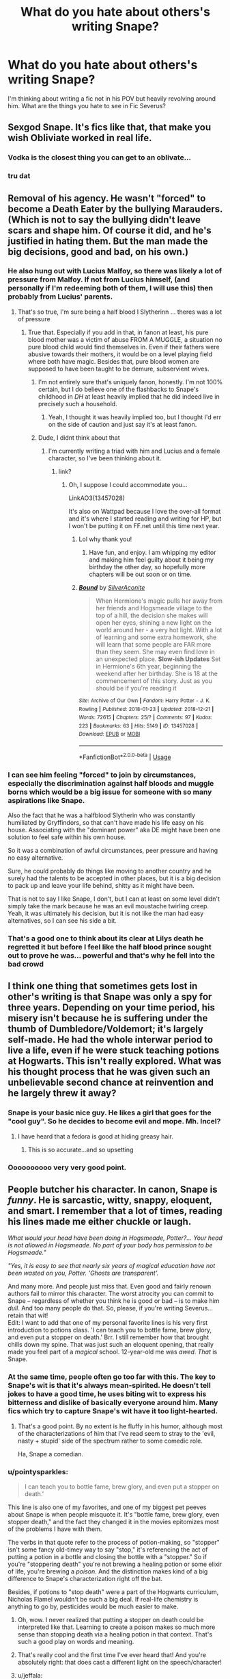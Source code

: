 #+TITLE: What do you hate about others's writing Snape?

* What do you hate about others's writing Snape?
:PROPERTIES:
:Author: ProclaimerofHeroes
:Score: 20
:DateUnix: 1548376491.0
:DateShort: 2019-Jan-25
:END:
I'm thinking about writing a fic not in his POV but heavily revolving around him. What are the things you hate to see in Fic Severus?


** Sexgod Snape. It's fics like that, that make you wish Obliviate worked in real life.
:PROPERTIES:
:Author: LittenInAScarf
:Score: 21
:DateUnix: 1548384338.0
:DateShort: 2019-Jan-25
:END:

*** Vodka is the closest thing you can get to an oblivate...
:PROPERTIES:
:Author: Hellstrike
:Score: 6
:DateUnix: 1548425465.0
:DateShort: 2019-Jan-25
:END:


*** tru dat
:PROPERTIES:
:Author: ProclaimerofHeroes
:Score: 2
:DateUnix: 1548384366.0
:DateShort: 2019-Jan-25
:END:


** Removal of his agency. He wasn't "forced" to become a Death Eater by the bullying Marauders. (Which is not to say the bullying didn't leave scars and shape him. Of course it did, and he's justified in hating them. But the man made the big decisions, good and bad, on his own.)
:PROPERTIES:
:Score: 33
:DateUnix: 1548377238.0
:DateShort: 2019-Jan-25
:END:

*** He also hung out with Lucius Malfoy, so there was likely a lot of pressure from Malfoy. If not from Lucius himself, (and personally if I'm redeeming both of them, I will use this) then probably from Lucius' parents.
:PROPERTIES:
:Author: Sigyn99
:Score: 9
:DateUnix: 1548377472.0
:DateShort: 2019-Jan-25
:END:

**** That's so true, I'm sure being a half blood I Slytherinn ... theres was a lot of pressure
:PROPERTIES:
:Author: ProclaimerofHeroes
:Score: 5
:DateUnix: 1548377784.0
:DateShort: 2019-Jan-25
:END:

***** True that. Especially if you add in that, in fanon at least, his pure blood mother was a victim of abuse FROM A MUGGLE, a situation no pure blood child would find themselves in. Even if their fathers were abusive towards their mothers, it would be on a level playing field where both have magic. Besides that, pure blood women are supposed to have been taught to be demure, subservient wives.
:PROPERTIES:
:Author: Sigyn99
:Score: 10
:DateUnix: 1548378399.0
:DateShort: 2019-Jan-25
:END:

****** I'm not entirely sure that's uniquely fanon, honestly. I'm not 100% certain, but I do believe one of the flashbacks to Snape's childhood in /DH/ at least heavily implied that he did indeed live in precisely such a household.
:PROPERTIES:
:Author: EurwenPendragon
:Score: 6
:DateUnix: 1548437820.0
:DateShort: 2019-Jan-25
:END:

******* Yeah, I thought it was heavily implied too, but I thought I'd err on the side of caution and just say it's at least fanon.
:PROPERTIES:
:Author: Sigyn99
:Score: 1
:DateUnix: 1548449948.0
:DateShort: 2019-Jan-26
:END:


****** Dude, I didnt think about that
:PROPERTIES:
:Author: ProclaimerofHeroes
:Score: 3
:DateUnix: 1548378450.0
:DateShort: 2019-Jan-25
:END:

******* I'm currently writing a triad with him and Lucius and a female character, so I've been thinking about it.
:PROPERTIES:
:Author: Sigyn99
:Score: 1
:DateUnix: 1548378660.0
:DateShort: 2019-Jan-25
:END:

******** link?
:PROPERTIES:
:Author: ProclaimerofHeroes
:Score: 1
:DateUnix: 1548378815.0
:DateShort: 2019-Jan-25
:END:

********* Oh, I suppose I could accommodate you...

LinkAO3(13457028)

It's also on Wattpad because I love the over-all format and it's where I started reading and writing for HP, but I won't be putting it on FF.net until this time next year.
:PROPERTIES:
:Author: Sigyn99
:Score: 2
:DateUnix: 1548378928.0
:DateShort: 2019-Jan-25
:END:

********** Lol why thank you!
:PROPERTIES:
:Author: ProclaimerofHeroes
:Score: 2
:DateUnix: 1548378957.0
:DateShort: 2019-Jan-25
:END:

*********** Have fun, and enjoy. I am whipping my editor and making him feel guilty about it being my birthday the other day, so hopefully more chapters will be out soon or on time.
:PROPERTIES:
:Author: Sigyn99
:Score: 2
:DateUnix: 1548379007.0
:DateShort: 2019-Jan-25
:END:


********** [[https://archiveofourown.org/works/13457028][*/Bound/*]] by [[https://www.archiveofourown.org/users/SilverAconite/pseuds/SilverAconite][/SilverAconite/]]

#+begin_quote
  When Hermione's magic pulls her away from her friends and Hogsmeade village to the top of a hill, the decision she makes will open her eyes, shining a new light on the world around her - a very hot light. With a lot of learning and some extra homework, she will learn that some people are FAR more than they seem. She may even find love in an unexpected place. **Slow-ish Updates** Set in Hermione's 6th year, beginning the weekend after her birthday. She is 18 at the commencement of this story. Just as you should be if you're reading it
#+end_quote

^{/Site/:} ^{Archive} ^{of} ^{Our} ^{Own} ^{*|*} ^{/Fandom/:} ^{Harry} ^{Potter} ^{-} ^{J.} ^{K.} ^{Rowling} ^{*|*} ^{/Published/:} ^{2018-01-23} ^{*|*} ^{/Updated/:} ^{2018-12-21} ^{*|*} ^{/Words/:} ^{72615} ^{*|*} ^{/Chapters/:} ^{25/?} ^{*|*} ^{/Comments/:} ^{97} ^{*|*} ^{/Kudos/:} ^{223} ^{*|*} ^{/Bookmarks/:} ^{63} ^{*|*} ^{/Hits/:} ^{5149} ^{*|*} ^{/ID/:} ^{13457028} ^{*|*} ^{/Download/:} ^{[[https://archiveofourown.org/downloads/Si/SilverAconite/13457028/Bound.epub?updated_at=1547791341][EPUB]]} ^{or} ^{[[https://archiveofourown.org/downloads/Si/SilverAconite/13457028/Bound.mobi?updated_at=1547791341][MOBI]]}

--------------

*FanfictionBot*^{2.0.0-beta} | [[https://github.com/tusing/reddit-ffn-bot/wiki/Usage][Usage]]
:PROPERTIES:
:Author: FanfictionBot
:Score: 1
:DateUnix: 1548378942.0
:DateShort: 2019-Jan-25
:END:


*** I can see him feeling "forced" to join by circumstances, especially the discrimination against half bloods and muggle borns which would be a big issue for someone with so many aspirations like Snape.

Also the fact that he was a halfblood Slytherin who was constantly humiliated by Gryffindors, so that can't have made his life easy on his house. Associating with the "dominant power" aka DE might have been one solution to feel safe within his own house.

So it was a combination of awful circumstances, peer pressure and having no easy alternative.

Sure, he could probably do things like moving to another country and he surely had the talents to be accepted in other places, but it is a big decision to pack up and leave your life behind, shitty as it might have been.

That is not to say I like Snape, I don't, but I can at least on some level didn't simply take the mark because he was an evil moustache twirling creep. Yeah, it was ultimately his decision, but it is not like the man had easy alternatives, so I can see his side a bit.
:PROPERTIES:
:Author: NaoSouONight
:Score: 9
:DateUnix: 1548388981.0
:DateShort: 2019-Jan-25
:END:


*** That's a good one to think about its clear at Lilys death he regretted it but before I feel like the half blood prince sought out to prove he was... powerful and that's why he fell into the bad crowd
:PROPERTIES:
:Author: ProclaimerofHeroes
:Score: 0
:DateUnix: 1548377403.0
:DateShort: 2019-Jan-25
:END:


** I think one thing that sometimes gets lost in other's writing is that Snape was only a spy for three years. Depending on your time period, his misery isn't because he is suffering under the thumb of Dumbledore/Voldemort; it's largely self-made. He had the whole interwar period to live a life, even if he were stuck teaching potions at Hogwarts. This isn't really explored. What was his thought process that he was given such an unbelievable second chance at reinvention and he largely threw it away?
:PROPERTIES:
:Author: darlingdaaaarling
:Score: 32
:DateUnix: 1548379683.0
:DateShort: 2019-Jan-25
:END:

*** Snape is your basic nice guy. He likes a girl that goes for the "cool guy". So he decides to become evil and mope. Mh. Incel?
:PROPERTIES:
:Author: NyGiLu
:Score: 12
:DateUnix: 1548410471.0
:DateShort: 2019-Jan-25
:END:

**** I have heard that a fedora is good at hiding greasy hair.
:PROPERTIES:
:Author: Hellstrike
:Score: 7
:DateUnix: 1548425401.0
:DateShort: 2019-Jan-25
:END:

***** This is so accurate...and so upsetting
:PROPERTIES:
:Author: darlingdaaaarling
:Score: 1
:DateUnix: 1548431275.0
:DateShort: 2019-Jan-25
:END:


*** Oooooooooo very very good point.
:PROPERTIES:
:Author: ProclaimerofHeroes
:Score: 2
:DateUnix: 1548379744.0
:DateShort: 2019-Jan-25
:END:


** People butcher his character. In canon, Snape is /funny/. He is sarcastic, witty, snappy, eloquent, and smart. I remember that a lot of times, reading his lines made me either chuckle or laugh.

/What would your head have been doing in Hogsmeade, Potter?... Your head is not allowed in Hogsmeade. No part of your body has permission to be Hogsmeade."/

/"Yes, it is easy to see that nearly six years of magical education have not been wasted on you, Potter. 'Ghosts are transparent'./

And many more. And people just miss that. Even good and fairly renown authors fail to mirror this character. The worst atrocity you can commit to Snape -- regardless of whether you think he is good or bad -- is to make him /dull/. And too many people do that. So, please, if you're writing Severus...retain that wit!\\
Edit: I want to add that one of my personal favorite lines is his very first introduction to potions class. 'I can teach you to bottle fame, brew glory, and even put a stopper on death.' Brr. I still remember how that brought chills down my spine. That was just such an eloquent opening, that really made you feel part of a /magical/ school. 12-year-old me was /awed/. /That/ is Snape.
:PROPERTIES:
:Author: Boris_The_Unbeliever
:Score: 53
:DateUnix: 1548382221.0
:DateShort: 2019-Jan-25
:END:

*** At the same time, people often go too far with this. The key to Snape's wit is that it's always mean-spirited. He doesn't tell jokes to have a good time, he uses biting wit to express his bitterness and dislike of basically everyone around him. Many fics which try to capture Snape's wit have it too light-hearted.
:PROPERTIES:
:Author: Taure
:Score: 28
:DateUnix: 1548402667.0
:DateShort: 2019-Jan-25
:END:

**** That's a good point. By no extent is he fluffy in his humor, although most of the characterizations of him that I've read seem to stray to the 'evil, nasty + stupid' side of the spectrum rather to some comedic role.

Ha, Snape a comedian.
:PROPERTIES:
:Author: Boris_The_Unbeliever
:Score: 2
:DateUnix: 1548431607.0
:DateShort: 2019-Jan-25
:END:


*** u/pointysparkles:
#+begin_quote
  I can teach you to bottle fame, brew glory, and even put a stopper on death.'
#+end_quote

This line is also one of my favorites, and one of my biggest pet peeves about Snape is when people misquote it. It's "bottle fame, brew glory, even stopper death," and the fact they changed it in the movies epitomizes most of the problems I have with them.

The verbs in that quote refer to the process of potion-making, so "stopper" isn't some fancy old-timey way to say "stop," it's referencing the act of putting a potion in a bottle and closing the bottle with a "stopper." So if you're "stoppering death" you're not brewing a healing potion or some elixir of life, you're brewing a /poison/. And the distinction makes kind of a big difference to Snape's characterization right off the bat.

Besides, if potions to "stop death" were a part of the Hogwarts curriculum, Nicholas Flamel wouldn't be such a big deal. If real-life chemistry is anything to go by, pesticides would be much easier to make.
:PROPERTIES:
:Author: pointysparkles
:Score: 30
:DateUnix: 1548387304.0
:DateShort: 2019-Jan-25
:END:

**** Oh, wow. I never realized that putting a stopper on death could be interpreted like that. Learning to create a poison makes so much more sense than stopping death via a healing potion in that context. That's such a good play on words and meaning.
:PROPERTIES:
:Author: dehue
:Score: 7
:DateUnix: 1548388644.0
:DateShort: 2019-Jan-25
:END:


**** That's really cool and the first time I've ever heard that! And you're absolutely right: that does cast a different light on the speech/character!
:PROPERTIES:
:Author: Boris_The_Unbeliever
:Score: 5
:DateUnix: 1548388992.0
:DateShort: 2019-Jan-25
:END:


**** u/jeffala:
#+begin_quote
  so "stopper" isn't some fancy old-timey way to say "stop,"
#+end_quote

Did people actually think this?

To stopper is to contain. To "put a stopper on" something is to prevent it or slow it down.
:PROPERTIES:
:Author: jeffala
:Score: 2
:DateUnix: 1548431558.0
:DateShort: 2019-Jan-25
:END:

***** I've been having this argument with people for almost two decades now, so yes.

I blame the movie for screwing up that line and completely changing the meaning for /absolutely no reason/.
:PROPERTIES:
:Author: pointysparkles
:Score: 4
:DateUnix: 1548432249.0
:DateShort: 2019-Jan-25
:END:


***** I first read the books when I wasn't even 10. "Stopper" was completely unknown to my vocabulary at the time. It's reasonable to assume it's an archaic way of saying "stop", especially given the general aesthetic of the wizarding world coupled with the logic of children.
:PROPERTIES:
:Author: ParanoidDrone
:Score: 1
:DateUnix: 1548432346.0
:DateShort: 2019-Jan-25
:END:


**** I feel like it can be read either as poisons or healing potions though because healing potions are a thing and canon has Hermione have to take a bunch of potions after the ministry fight for instance.
:PROPERTIES:
:Author: Garanar
:Score: 0
:DateUnix: 1548451528.0
:DateShort: 2019-Jan-26
:END:


*** This is easily my favorite part of Snape's character. He has a kind of biting, sarcastic wit that reminds me of a less-angry George Carlin(especially the post-90s Carlin), which I find most fanfics I have read that prominently feature him get wrong by either making /too/ mean-spirited, or more commonly not mean-spirited enough - depending on if he's being portrayed in a protagonistic or antagonistic role. Sadly, I don't have any examples offhand.
:PROPERTIES:
:Author: EurwenPendragon
:Score: 6
:DateUnix: 1548437980.0
:DateShort: 2019-Jan-25
:END:


*** So much this. I absolutely love his dialogue and humour in canon. It's so rare to come across fics that actually manage to capture that part of his character.

He is often written as either a complete bastard with no redeeming qualities or a boring caring, tortured person who has no issues whatsoever. Snape without his sarcasm and wit is just not right.
:PROPERTIES:
:Author: dehue
:Score: 12
:DateUnix: 1548384381.0
:DateShort: 2019-Jan-25
:END:


*** I once read a wonderful HG/SS fic, Hermione came back to teach, it's a few years after the war, Snape is headmaster, and each of their interaction was so well written, so witty, so smart, it was amazing. It wasn't a very long fic, they'd eventually get past their bickering and realize that they're in love, etc. I can't find it anywhere, I don't remember the name, sadly. I post in this sub once a year to see if anybody know it, but I havent had any luck. Do you have any fics to recommend in the meantime ? Witty, smart, sarcastic Snape is the bets Snape.
:PROPERTIES:
:Author: Haelx
:Score: 7
:DateUnix: 1548420217.0
:DateShort: 2019-Jan-25
:END:

**** Sadly don't know any. And SS/HG pairing aren't exactly loved by this side :( Although there is the odd thread... Good luck to you, I hope you find it!
:PROPERTIES:
:Author: Boris_The_Unbeliever
:Score: 4
:DateUnix: 1548462373.0
:DateShort: 2019-Jan-26
:END:


*** [deleted]
:PROPERTIES:
:Score: 7
:DateUnix: 1548398716.0
:DateShort: 2019-Jan-25
:END:

**** Well, let's be honest, Snape kind of /is/ an asshole. But he's a complex and many-layered character, so him being an asshole is just one facet of his character...

...that said, I do agree that way too many fics do him a severe disservice by focusing exclusively on the fact that Snape's an asshole, and often make him even more of an asshole than he was to begin with.
:PROPERTIES:
:Author: EurwenPendragon
:Score: 4
:DateUnix: 1548438139.0
:DateShort: 2019-Jan-25
:END:

***** [deleted]
:PROPERTIES:
:Score: 2
:DateUnix: 1548438239.0
:DateShort: 2019-Jan-25
:END:

****** Ah. My bad, I missed the distinction.
:PROPERTIES:
:Author: EurwenPendragon
:Score: 2
:DateUnix: 1548438470.0
:DateShort: 2019-Jan-25
:END:


*** I nearly forgot those lines, great point!
:PROPERTIES:
:Author: ProclaimerofHeroes
:Score: 3
:DateUnix: 1548382303.0
:DateShort: 2019-Jan-25
:END:


*** I wouldn't exactly call his actions during the Shrieking Shack incident intelligent. Either mind-bogglingly stupid or suicidal.

"I suspect that Lupin is a werewolf. Better investigate what he is up to during the full moon after Black coincidentally spoke very loud about how to circumvent the security measures put there for my own protection. Did I mention that it's full moon?"
:PROPERTIES:
:Author: Hellstrike
:Score: 3
:DateUnix: 1548425109.0
:DateShort: 2019-Jan-25
:END:

**** He was a curious kid. Can't fault him for that. He didn't know what would happen, was simply eager to find out. Now, Sirius on the other hand... Sirius knew /exactly/ what would happen, although being a kid himself he probably didn't really appreciate the full consequences of his actions. Or maybe he did; he was a Black, after all.
:PROPERTIES:
:Author: Boris_The_Unbeliever
:Score: 10
:DateUnix: 1548432072.0
:DateShort: 2019-Jan-25
:END:

***** If you argue that one was a dumb teenager, you cannot argue that the other was not. I mean, it was a dick move at Sirius' part, but I doubt that he thought that Snape would actually be stupid enough to follow them, especially if he had his suspicions.
:PROPERTIES:
:Author: Hellstrike
:Score: 5
:DateUnix: 1548436098.0
:DateShort: 2019-Jan-25
:END:

****** Here's the quote from the book:\\
/"Severus was very interested in where I went every month." Lupin told Harry, Ron, and Hermione. "We were in the same year, you know, and we--- er---didn't like each other very much. He especially disliked James. Jealous, I think, of James's talent on the Quidditch field... anyway Snape had seen me crossing the grounds with Madam Pomfrey one evening as she led me toward the Whomping Willow to transform. Sirius thought it would be--- er---amusing, to tell Snape all he had to do was prod the knot on the tree trunk with a long stick, and he'd be able to get in after me. Well, of course, Snape tried it---if he'd got as far as this house, he'd have met a fully grown werewolf---..."/

it's very obvious that Sirius' intent was to goad Snape into going to the Shrieking Shack by piquing his interest. He did this on purpose.

Now, the most reasonable explanation to this is that Sirius wanted to spook Snape -- a kid suddenly confronted with a werewolf, who wouldn't be scared? -- but the even more obvious consequence of his actions is that Snape would have been grievously hurt or killed.

Whether Sirius thought it out that far, I don't know. He is, like a said, a kid, although once again, he has that Black blood.
:PROPERTIES:
:Author: Boris_The_Unbeliever
:Score: 7
:DateUnix: 1548436948.0
:DateShort: 2019-Jan-25
:END:


** I hate to see him portrayed as an excellent person with basically almost no bad character traits, especially in conjunction with James and Sirius bashing.... and to see his bad points glorified. I have a complicated relationship with Snape. He was brave and he did the right thing. But he also did a lot of wrong things. I by no means hate him, but I don't love him either. And if he's portrayed in any way that doesn't accurately present how conflicted he is as a person, how grey, I don't enjoy that.
:PROPERTIES:
:Author: jade_eyed_angel
:Score: 18
:DateUnix: 1548385506.0
:DateShort: 2019-Jan-25
:END:


** Over the top nastiness to everyone. Sure, he has his moment and can be absolutely nasty from time to time, but people often portray him like he's an angsty teenager insulting everyone just for attention.
:PROPERTIES:
:Author: XStatic15
:Score: 13
:DateUnix: 1548377206.0
:DateShort: 2019-Jan-25
:END:

*** how would you see him as a father?
:PROPERTIES:
:Author: ProclaimerofHeroes
:Score: 4
:DateUnix: 1548377314.0
:DateShort: 2019-Jan-25
:END:

**** Maybe similar to how he treats Draco and other slytherins. I don't see him as being affectionate or particularly close to any children, but I don't think he would ignore or abuse them either. He openly spoils and favors slytherins under him at Hogwarts disregarding their rule breaking and bad behavior.

The exception is if his son is Harry. I don't agree with fics that make him a great caring father for the one person he really goes out of his way to hate in canon.
:PROPERTIES:
:Author: dehue
:Score: 6
:DateUnix: 1548383846.0
:DateShort: 2019-Jan-25
:END:

***** Are we talking biologically here?

Cause the way I see it he hated Harry so much because he represented every one of his failures: driving Lily away, having his most hated rival step into what he thinks should be his role, and then failing to save her from his own actions. His appearance would especially be a punch in the gut, what with her eyes staring out of his former enemy's face.

Make Snape Harry's biological father and most of that gets thrown out the window. True, not all of it, depending on how he came to be the father, but I do think that the animosity would be significantly lessened.

Do I think he will suddenly become a caring person? No. Do I think he would act decently if Harry was adopted? The idea is laughable. Do I think he would be able to hate his and Lily's son? No, I do not.
:PROPERTIES:
:Author: memorijemand
:Score: 6
:DateUnix: 1548398077.0
:DateShort: 2019-Jan-25
:END:


**** It would depend on the circumstances. Is this during his time as a spy? He might just ship the wife and kid off to America then obliviate himself for their protection.

Hell, I could totally see Snape having a secret lover. Handing her a vial with his memories inside for the day that it's safe to return.
:PROPERTIES:
:Author: ForumWarrior
:Score: 3
:DateUnix: 1548378119.0
:DateShort: 2019-Jan-25
:END:

***** This would be during like the years Harry would be in school
:PROPERTIES:
:Author: ProclaimerofHeroes
:Score: 3
:DateUnix: 1548378188.0
:DateShort: 2019-Jan-25
:END:

****** Then he likely wouldn't be a father at all. If he had a kid then he wouldn't be in contact with his child or the mother. Too risky.
:PROPERTIES:
:Author: ForumWarrior
:Score: 4
:DateUnix: 1548378897.0
:DateShort: 2019-Jan-25
:END:

******* Hmmmmmmmm I shall think on this
:PROPERTIES:
:Author: ProclaimerofHeroes
:Score: 3
:DateUnix: 1548378925.0
:DateShort: 2019-Jan-25
:END:


**** I like that question. Honestly? I think Snape would show his child or children the affection he felt for Lily, without caring what people thought like he did with her. I cant imagine a survived Snape would make the mistake of caring about someone so much, and not having them know it. Now, as a young father? I'm not so sure there.
:PROPERTIES:
:Author: XStatic15
:Score: 4
:DateUnix: 1548377472.0
:DateShort: 2019-Jan-25
:END:

***** Man I dont want to reveal too much, I like your answer though..... urge!!!!
:PROPERTIES:
:Author: ProclaimerofHeroes
:Score: 3
:DateUnix: 1548377649.0
:DateShort: 2019-Jan-25
:END:

****** Haha, thanks! If you post anything, let me know! I've been looking for a snape fic to sink my time into.
:PROPERTIES:
:Author: XStatic15
:Score: 2
:DateUnix: 1548377754.0
:DateShort: 2019-Jan-25
:END:


** Fanon seems to love giving him an extreme. Either he is the poor, misunderstood, victim with a tragic unfair life where everything went wrong, or he's evil incarnate 2nd only to Voldemort himself. He's neither.
:PROPERTIES:
:Author: Fredrik1994
:Score: 3
:DateUnix: 1548459345.0
:DateShort: 2019-Jan-26
:END:


** Trying to redeem him. A good deed does not wash away a bad one, and no matter how you want to interpret canon, he voluntarily joined the magical Nazis and was happy to set up some family to die for the Dark Lord's favour. He didn't even defect because he was appealed by whatever he had to do to get into the inner circle, it was just Lily. He was obsessed with the wife of another man and made no secret out of it. He did not ask for her husband to be spared, something Voldemort easily could have done.

And he made no effort to be a better person afterwards, he abused his position to bully children in his care. He was Neville's bogart for fuck's sake. Snape, and not Bellatrix "I turned your parents into vegetables" Lestrange. He never changed, which is evident from the way he treats his students.

He can try to atone for his crimes, but he will never be redeemed. Without some major changes to the world, any redemption will either feel hollow or very forced (Jacobs Apples has this issue in every of their stories). Canon Snape chose his shady Death Eater friends over Lily, and that was before his worst memory. He chose his path by joining the Death Eaters and he only defected because he wanted revenge against them. He is not a nice person, he is an abusive arsehole who happens to be the enemy of the enemy.
:PROPERTIES:
:Author: Hellstrike
:Score: 34
:DateUnix: 1548377814.0
:DateShort: 2019-Jan-25
:END:

*** u/EurwenPendragon:
#+begin_quote
  He did not ask for her husband to be spared, something Voldemort easily could have done.
#+end_quote

That actually makes perfect sense when you consider that Snape and James /loathed/ one another. And Snape, much as I like him, is far from a selfless person.
:PROPERTIES:
:Author: EurwenPendragon
:Score: 7
:DateUnix: 1548438297.0
:DateShort: 2019-Jan-25
:END:

**** And even if he did want to spare him for Lily's sake (which I find unlikely, since this is before his turning), how would he even spin it to Voldemort?
:PROPERTIES:
:Author: Fredrik1994
:Score: 5
:DateUnix: 1548460021.0
:DateShort: 2019-Jan-26
:END:


*** I really like your thought process here.... what about a version of Snape that is kind of resigned to what he did do you know what I mean?
:PROPERTIES:
:Author: ProclaimerofHeroes
:Score: 3
:DateUnix: 1548377960.0
:DateShort: 2019-Jan-25
:END:

**** That's pretty much canon. He is resigned to what he has to do. He doesn't like it, but he does so because it will hurt those who killed Lily. But as mentioned above, he is not a good person just because he is not on the bad side.
:PROPERTIES:
:Author: Hellstrike
:Score: 8
:DateUnix: 1548378612.0
:DateShort: 2019-Jan-25
:END:


*** u/j3llyf1shh:
#+begin_quote
  He did not ask for her husband to be spared, something Voldemort easily could have done.
#+end_quote

eh. snape sold wanting lily to live because he desired her. it doesn't make much sense to also ask for james. asking voldemort to spare one of one his opponents is one thing- asking to spare two is pushing it

#+begin_quote
  He never changed, which is evident from the way he treats his students.
#+end_quote

change isn't uniform. he /is/ trying to be a better person. by saving lives and opposing the DEs and anti-muggleborn discrimination

#+begin_quote
  he only defected because he wanted revenge against them
#+end_quote

you must be reading some alternate version of the series, because he never expresses a desire for revenge or even anger at voldemort. he wants to protect harry and save lives. more generally, he wants absolution for his /soul/

#+begin_quote
  “That boy's soul is not yet so damaged,” said Dumbledore. “I would not have it ripped apart on my account.”

  “And my soul, Dumbledore? Mine?”
#+end_quote
:PROPERTIES:
:Author: j3llyf1shh
:Score: 14
:DateUnix: 1548380730.0
:DateShort: 2019-Jan-25
:END:

**** He did not oppose Muggleborn discrimination. Malfoy was never called out, not even when he actually cursed Hermione or called for racial purges in CoS in a corridor full of students.
:PROPERTIES:
:Author: Hellstrike
:Score: 17
:DateUnix: 1548381692.0
:DateShort: 2019-Jan-25
:END:

***** draco is the son of the highest ranked DE and snape's friend, who thinks snape, like his father, is only pretending to be reformed. we see him oppose slurs when they're used by phineas. i don't think draco is a good example. he's a kid and the relationships involved are very...complex
:PROPERTIES:
:Author: j3llyf1shh
:Score: -2
:DateUnix: 1548382279.0
:DateShort: 2019-Jan-25
:END:

****** That reasoning is bullshit. He could have very easily punished Draco in public and then talked to Lucius about his son keeping his mouth shut in front of Dumbledore. If anything, that would be the Slytherin thing to do.
:PROPERTIES:
:Author: Frix
:Score: 18
:DateUnix: 1548402208.0
:DateShort: 2019-Jan-25
:END:

******* u/j3llyf1shh:
#+begin_quote
  about his son keeping his mouth shut in front of Dumbledore
#+end_quote

from what i remember, he does. draco is never explicitly bigoted in front of either snape or dumbledore- until the end of hbp.
:PROPERTIES:
:Author: j3llyf1shh
:Score: 3
:DateUnix: 1548407187.0
:DateShort: 2019-Jan-25
:END:


****** But Dumbledore publicly announced that Snape defected and turned spy. He should act as if he was reformed, otherwise it assumes that either Dumbledore or Voldemort is a moron who would fall for such an obvious ruse. At the very least, he should keep the outward appearance of reformation, no matter what happens in Slytherin behind closed doors.
:PROPERTIES:
:Author: Hellstrike
:Score: 9
:DateUnix: 1548400790.0
:DateShort: 2019-Jan-25
:END:

******* what are the instances where draco displays overt bigotry in front of snape, that he ignores? i don't consider him hexing hermione a display of overt bigotry. draco is just a bully. hermione herself never thinks of snape as a bigot- just a dick. actually, no one thinks of snape as a bigot as a professor. against muggleborns, that is
:PROPERTIES:
:Author: j3llyf1shh
:Score: 3
:DateUnix: 1548407455.0
:DateShort: 2019-Jan-25
:END:


*** Canon Snape chose his 'Death Eater' friends as a kid himself, one that was mercilessly bullied and almost /murdered/ -- yes, you read that right -- murdered by the 'good guys'. But, regardless of whether canon Snape redeemable or not, that shouldn't matter in fanfiction. You change the past in fanfiction, and some things -- like him joining the Death Eater -- may just not come to pass, so how is he 'irredeemable' then?
:PROPERTIES:
:Author: Boris_The_Unbeliever
:Score: 5
:DateUnix: 1548382623.0
:DateShort: 2019-Jan-25
:END:

**** yeah. i didn't respond to that because, to be fair, the question was 'what do /you/ hate about others writing snape'. i, personally, hate that snape/hermione is more popular than severus/tonks
:PROPERTIES:
:Author: j3llyf1shh
:Score: 2
:DateUnix: 1548382990.0
:DateShort: 2019-Jan-25
:END:

***** u/neymovirne:
#+begin_quote
  severus/tonks
#+end_quote

This is such a great pairing with so many possibilities, and no one writes it :/
:PROPERTIES:
:Author: neymovirne
:Score: 1
:DateUnix: 1548405122.0
:DateShort: 2019-Jan-25
:END:

****** In your opinion, how many kittens did Tonks murder in a previous life to deserve a Snape pairing? Because Snape is someone I'd wish upon my worst enemy, not the only person who could keep her spirits up despite Voldemort's return in OotP.
:PROPERTIES:
:Author: Hellstrike
:Score: 5
:DateUnix: 1548425294.0
:DateShort: 2019-Jan-25
:END:

******* Well, I just don't think Snape is the worst person ever, so that's just something we're going to disagree on. He's messed up and has a lot of emotinal baggage, but Tonks would call him out on his shit. Just because Snape should have never been let near the classroom doesn't mean he would be the same in a relationship. He probably would be better than Lupin, at least, because a flobberworm would be better at that relationship than Remus Lupin.
:PROPERTIES:
:Author: neymovirne
:Score: 2
:DateUnix: 1548427095.0
:DateShort: 2019-Jan-25
:END:

******** But comparing anyone to Lupin means not just lowering the bar but actually burying it. It's like saying "Yeah, I fucked up boss, but look at the bright side. At least I didn't start a nuclear war."
:PROPERTIES:
:Author: Hellstrike
:Score: 4
:DateUnix: 1548430165.0
:DateShort: 2019-Jan-25
:END:

********* haha, at least we agree on Lupin. With Snape, I can understand why people like or hate him, but how Lupin became fandom darling, I have no idea.
:PROPERTIES:
:Author: neymovirne
:Score: 0
:DateUnix: 1548431887.0
:DateShort: 2019-Jan-25
:END:

********** Because Rowling had some serious issues pining after her ex husband when she wrote the last book (and maybe HBP, not sure about the exact time line) and basically wrote the whole Lupin Tonks romance as "fix him" arc and reduced the best background character to a moping mess. But that idea is somewhat popular in media.

I mean, Lupin is as close to her mother age wise as she is to Harry and Harry is probably more mature than Lupin ever will be by the time he ends up in the TWT.

Another thing is that lycantropy is supposed to be an AIDS parallel (which IMO is a little offensive to AIDS victims, who do not turn into monstrous killing machines unless you feel like throwing shade at all of Africa). And speaking of monstrous killing machines, guess what recent years did to the werewolf depiction.
:PROPERTIES:
:Author: Hellstrike
:Score: 3
:DateUnix: 1548436566.0
:DateShort: 2019-Jan-25
:END:

*********** I don't think actually that Rowling meant Lupin/Tonks to be this pinnacle of romance. Lupin was meant to be sympathetic, sure, but him running from responsibility is his biggest flaw that is intentional and consistent throughout all books.
:PROPERTIES:
:Author: neymovirne
:Score: 2
:DateUnix: 1548437407.0
:DateShort: 2019-Jan-25
:END:


****** be the change you want to see
:PROPERTIES:
:Author: j3llyf1shh
:Score: 1
:DateUnix: 1548430835.0
:DateShort: 2019-Jan-25
:END:

******* Actually, I'm going to make it a side pairing for my next fic. Just after I finish my current one, with a pairing that shall not be mentioned around here
:PROPERTIES:
:Author: neymovirne
:Score: 2
:DateUnix: 1548431640.0
:DateShort: 2019-Jan-25
:END:

******** cool. you should link me when it's done!
:PROPERTIES:
:Author: j3llyf1shh
:Score: 1
:DateUnix: 1548431957.0
:DateShort: 2019-Jan-25
:END:


***** u/Boris_The_Unbeliever:
#+begin_quote
  yeah. i didn't respond to that because, to be fair, the question was 'what do you hate about others writing snape'.
#+end_quote

That's fair! I'm just feeling a tad argumentative! :D
:PROPERTIES:
:Author: Boris_The_Unbeliever
:Score: 0
:DateUnix: 1548383152.0
:DateShort: 2019-Jan-25
:END:


*** This a thousand times.
:PROPERTIES:
:Author: Ithitani
:Score: 1
:DateUnix: 1548393743.0
:DateShort: 2019-Jan-25
:END:


** My main gripe about fanfic Snape is people either going over the top with his arsehole ways or making him out to be a cuddly teddybear which he just hides from the big bad world.
:PROPERTIES:
:Score: 5
:DateUnix: 1548428800.0
:DateShort: 2019-Jan-25
:END:


** u/j3llyf1shh:
#+begin_quote
  What are the things you hate to see in Fic Severus?
#+end_quote

- alan rickman

- i don't really care for him as a professor

- a lack of creativity and variation in snapefic. i'd like it if snape writers were similar to harry (or tom/harry writers from what i've seen) writers in this. it's always the same backstory, same relationships, he becomes a professor, same points of divergence, etc. snape is definitely a more dynamic character than harry, and the most dynamic character in the series imo. he can organically fit into many different character archetypes. maybe one day i'll list all of the different tropes he has the potential to embody, and at the very least more organically so than harry

- portraying him as uniformly un-charismatic
:PROPERTIES:
:Author: j3llyf1shh
:Score: 8
:DateUnix: 1548383371.0
:DateShort: 2019-Jan-25
:END:

*** u/neymovirne:
#+begin_quote
  alan rickman
#+end_quote

Many act like everyone who likes Snape/finds him attractive does that because of his movie portrayal, but for me, it's the opposite. I love Alan Rickman dearly, just not as Snape. He is 20 years Snape's senior, for one, and doesn't look very much like book!Snape, whom I picture more like Adrien Brody with poor hygiene.

I can't even look at pictures of Snape from the last movies without shuddering, never mind picturing Alan Rickman when I read fanfiction. I really hate it when I read a well-written fic and it suddenly becomes clear that the writer had movie!Snape in mind
:PROPERTIES:
:Author: neymovirne
:Score: 10
:DateUnix: 1548407145.0
:DateShort: 2019-Jan-25
:END:


*** could you elaborate please?
:PROPERTIES:
:Author: ProclaimerofHeroes
:Score: 2
:DateUnix: 1548383893.0
:DateShort: 2019-Jan-25
:END:

**** I think what they mean when they say Alan Rickman, is that Snape in canon isn't a good lookin dude, “greasy black hair, a hooked nose, and sallow skin” (SS 126) he walks confidently and like a predator because of the confidence that he can kick the crap out of anyone and everyone (bar some exceptions) because of his stint in the Death Eaters and the war. He isn't Alan Rickman who was a very handsome man with shoulder length black hair that came out of a loreal commercial and a very string jaw and Roman nose. When people in Fanon describe Snape, it's usually the same, a tall pale skin man with dark hair and even darker clothes that walks down corridors with a perpetually billowing robe and a deep resonant voice. There isn't much of a variation either between different stories like how some people commented above, people write Snape very dry and almost annoying. They make it seem like hes always fishing for Harry and Co. to get expelled for breathing, that he was just a moody teen in a mans body. Snape is sharp as a tack and is as cunning as the serpent his house represents, they wash away all of the bad he did with happenstance redemption arcs and some just completely 180 his character from canon into a white night that's been misunderstood. I personally don't agree with the idea Snape is a good person, and I've gotten in to many fights about it on this site about it so j wont say anything about his qualities as a teacher but people make it seem like Snape was a spy for like a decade? In canon he was a spy for Dumbles for about 3 years give or take, not everyone believed he was a spy, people didn't like Snape LONG before he was a professor at Hogwarts because once upon a very short time ago he was one of those blood purist, terrorists. Something like that isn't forgiven that easily, let alone forgotten, so when people build these groups in Fanon that hate Snape because he was a poor teacher and only because of that, its unrealistic and unreasonable. Another thing that I kind of touched on earlier, is that Snape was a freakin badass in canon, the dude was apart of the inner circle as a half-blood, he was a master brewer younger than anyone in their generation and strong/smart enough to also hold a mastery in Defence against the Dark Arts and the Dark Arts whilst also being a Master a occulemns (spelt somehow) and is no slouch when it comes to Legillimency because Dumbledore trusted him to teach Harry to defend his mind against Voldemort, someone we know to be almost unparalleled when it comes to the mind arts. In the final battle between him and Mcgonagall, he was able to not only defend himself against a proven Transfiguration Master and Battle Mage whilst also using those same spells to kill/incapacitate the Carrow twins who weren't exactly slouches when it came to power. So many people under power him or atleast over power everyone else to the point that he isn't really a threat and is more of a support fighter and a nerd. Many people don't like Snape because of who he is as a person, but at least hes fun to read.
:PROPERTIES:
:Author: TomatoJPG
:Score: 14
:DateUnix: 1548387143.0
:DateShort: 2019-Jan-25
:END:

***** I'm trying to make my Snape not Alan Rickman. He's short. He's got a nasally voice. He's not good-looking. I emphasize his bad childhood. But he's still a bad-ish man trying to be good-ish, and failing some along the way.
:PROPERTIES:
:Author: wise_himmel
:Score: 3
:DateUnix: 1548426043.0
:DateShort: 2019-Jan-25
:END:

****** Which is funny. In the books, Sirius is described as being taller and looking down at Snape, while in the movies it was the total opposite.
:PROPERTIES:
:Author: dantheman_00
:Score: 3
:DateUnix: 1550609642.0
:DateShort: 2019-Feb-20
:END:


** Justifying each and every of Snape's faults. No, he didn't bully Harry and Neville to protect his cover as a spy. Alternatively, being a bad teacher doesn't mean he is an irredeemable monster. He is a complex and interesting character who's made mistakes in his youth, and now genuinely tries to atone for them, with varying success.

Making Snape always be calm and composed. He acts like that, sure, but underneath he is a bundle of neuroses just waiting to bubble over, especially in the years when Voldemort is back.

A lot of writers aim for sarcasm and cutting wit, but end up writing Snape simply as a rude jerk. Which, to be fair, he often is, but he wouldn't treat everybody the way he treats Harry. And a lot of writes go overboard with that as well. Snape's bark is worse than his bite.

I also really hate when people gloss over Snape's background. Yes, he talks posh, but he grew up in a poor Muggle neighbourhood in a mill town. He probably spent a lot of time in his first years at Hogwarts trying to get rid of his accent, for that matter. I grit my teeth every time a fic makes him live in some "Prince manor" and be a connoisseur of classical music.

In shipfic, making him either a sex god or a repressed virgin, both options are just ridiculous. Especially if the latter is justified by being a spy for Voldemort. There was more than a decade of peace! Plenty of time to get laid. Snape is not that ugly except for poor hygiene, or do people think teachers in boarding schools live like monks?

Finally, I hate it when I can tell that the author clearly meant Snape to look like Alan Rickman. I love Alan Rickman in everything except HP, he is a great actor, but he is not Snape. Especially if it's a pairing with someone younger, and it becomes clear that the writer imagines movie!Snape, my mind instantly goes to those heavily photoshopped posters for DH, where Snape looks not a year younger than sixty, all wrinkled, and seems to be wearing a corset to hide his belly, and I get really creeped out.
:PROPERTIES:
:Author: neymovirne
:Score: 8
:DateUnix: 1548412636.0
:DateShort: 2019-Jan-25
:END:

*** u/Haelx:
#+begin_quote
  repressed virgin
#+end_quote

Gosh I hate that. I read a lot of SS/HG and I don't care for loss of virginity stories, I prefer when the character both have a bit of experience, and making Snape a kissless virgin is ridiculous. It's often done to bring him to the level or his younger lover, and yuck. I actually started reading a fic a while ago, abandoned it, and came back to it from the beginning recently, and Snape is a repressed virgin, I had forgotten, that is what had made me stop reading it the first time.
:PROPERTIES:
:Author: Haelx
:Score: 3
:DateUnix: 1548420597.0
:DateShort: 2019-Jan-25
:END:

**** I don't know, I can see Snape as a virgin... though ONLY if the story has no romantic interests for him. Snape's the sort of person who would rather lament the things he DOESN'T have, than appreciate what he DOES have. He spends so much time focusing on what he lost, or never had to begin with, that he doesn't see (or perhaps he doesn't WANT to see) that he still has so many opportunities to make things better for himself and others alike.

So I have no problems thinking that when he lost Lily, Snape decided "if I can't have her, then I don't want anyone," and resigned himself to a life in celibacy.

That's canon Snape, at least, or Snape in fics where there's no romance for him. If the fic DOES have a romantic story for Snape, then obviously Snape in that story is less self-destructive and actually capable of getting together with someone who isn't Lily... and in that case, sure, he could have had a few flings in his day.
:PROPERTIES:
:Author: Dina-M
:Score: 4
:DateUnix: 1548425916.0
:DateShort: 2019-Jan-25
:END:


**** Some authors seemed to find it hot, though for the life of me I don't see what's hot about Snape as Victorian maiden. I mostly read slash pairings with Snape, so I would grugingly tolerate it if it's explained by denial, past abuse, etc., and the story is otherwise good. If it's in het pairing, I'm out.
:PROPERTIES:
:Author: neymovirne
:Score: 1
:DateUnix: 1548422413.0
:DateShort: 2019-Jan-25
:END:


** Making him to be a horrible horrible teacher to everyone but Slytherin who he secretly tutors in the common room so they seem better. He was an asshole of a teacher but I see that as part of him not wanting to teach. He's definitely a potions prodigy and when you combine it with an asshole personality, not desiring to teach, and consider he probably spent a lot of his free time working on potions. So I see his horrid teaching as he hates teaching people who don't like or care about potions or show it the respect it deserves especially seeing how easily potions accidents can happen and turn deadly. I hate when authors make it out that he's a teacher nobody can learn from because surely he would have gotten fired eventually if he was that bad. I enjoy a characterization of snape where he acts horridly to anyone he sees as similar to James and Sirius/Remus.
:PROPERTIES:
:Author: Garanar
:Score: 2
:DateUnix: 1548451336.0
:DateShort: 2019-Jan-26
:END:


** People refusing to acknowledge that he is a terrible person with little to no redeaming qualities
:PROPERTIES:
:Author: gatshicenteri
:Score: 0
:DateUnix: 1548470807.0
:DateShort: 2019-Jan-26
:END:
